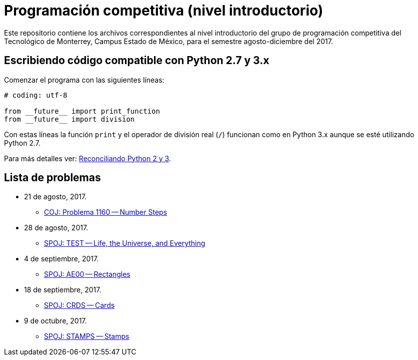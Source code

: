 = Programación competitiva (nivel introductorio)

Este repositorio contiene los archivos correspondientes al nivel introductorio del grupo de programación competitiva del Tecnológico de Monterrey, Campus Estado de México, para el semestre agosto-diciembre del 2017.

== Escribiendo código compatible con Python 2.7 y 3.x

Comenzar el programa con las siguientes líneas:
[source, python]
----
# coding: utf-8

from __future__ import print_function
from __future__ import division
----

Con estas líneas la función `print` y el operador de división real (`/`) funcionan como en Python 3.x aunque se esté utilizando Python 2.7.

Para más detalles ver: http://edupython.blogspot.mx/2017/04/reconciliando-python-2-y-3.html[Reconciliando Python 2 y 3].

== Lista de problemas

- 21 de agosto, 2017.
    * http://coj.uci.cu/24h/problem.xhtml?pid=1160[COJ: Problema 1160 -- Number Steps]
- 28 de agosto, 2017.
    * http://www.spoj.com/problems/TEST/[SPOJ: TEST -- Life, the Universe, and Everything]
- 4 de septiembre, 2017.
    * http://www.spoj.com/problems/AE00/[SPOJ: AE00 -- Rectangles]
- 18 de septiembre, 2017.
    * http://www.spoj.com/problems/CRDS/[SPOJ: CRDS -- Cards]
- 9 de octubre, 2017.
    * http://www.spoj.com/problems/STAMPS/[SPOJ: STAMPS -- Stamps]
